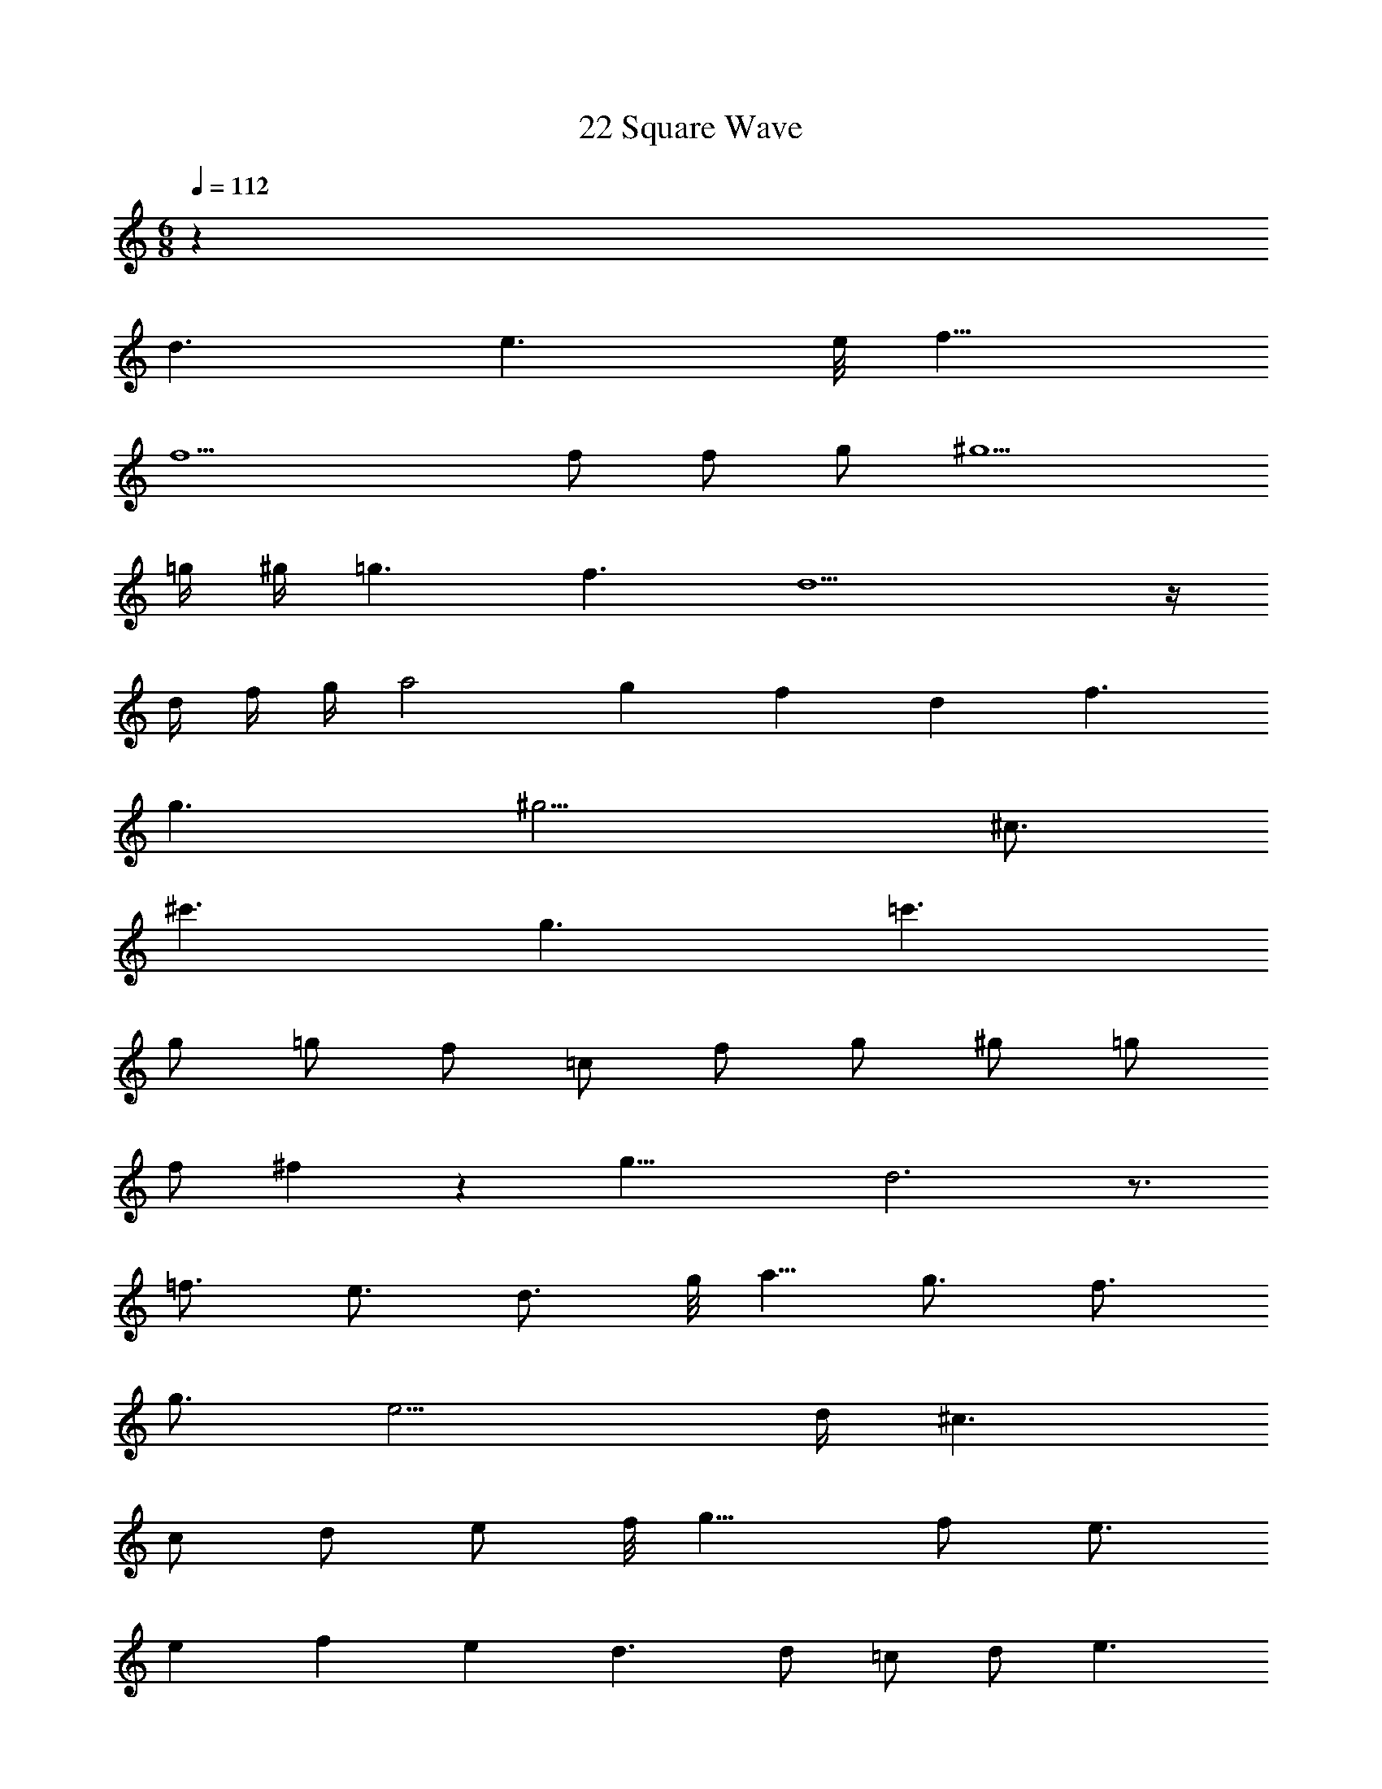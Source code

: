 X: 1
T: 22 Square Wave
Z: ABC Generated by Starbound Composer v0.8.7
L: 1/4
M: 6/8
Q: 1/4=112
K: C
z99/ 
d3/ e3/ e/8 f11/8 
f9/ 
f/ f/ g/ ^g5/ 
=g/4 ^g/4 =g3/ f3/ d5 z/4 
d/4 f/4 g/4 a2 g/6 f/6 d2/3 f3/ 
g3/ ^g9/4 ^c3/4 
^c'3/ g3/ =c'3/ 
g/ =g/ f/ =c/ f/ g/ ^g/ =g/ 
f/ ^f/9 z/72 g23/8 d3 z3/4 
=f3/4 e3/4 d3/4 g/8 a5/8 g3/4 f3/4 
g3/4 e11/4 d/4 ^c3/ 
c/ d/ e/ f/8 g11/8 f/ e3/4 
e/12 f/12 e/12 d3/ d/ =c/ d/ e3/ 
e/4 f/4 g/4 c'/4 g/4 f/4 e3/4 c3/4 e3/4 g3/4 
g/8 ^g11/8 g/ =g/ ^g/4 _b/4 c'3/ 
b3/4 g3/4 b3/ b/ g/ 
=g/ ^d5/ f/4 g/4 f3/4 
d3/4 ^c3/4 b3/4 f3/4 ^c'3/4 =c'3/4 
b3/4 =b/9 z/72 c'43/8 
f'/4 g'/4 c''9/ 
[c''/32c''/32c''/32] [b'/224b'/32b'/32] z/168 [_b'/72b'/32b'/32] z/144 [a'/48a'/32a'/32] [^g'/60g'/32g'/32] [=g'/40g'/32g'/32] [^f'/56f'/32f'/32] [=f'3/224f'/32f'/32] z/96 [e'/84e'/32e'/32] z/112 [^d'/48d'/32d'/32] [=d'/72d'/32d'/32] [^c'/36c'/32c'/32] [=c'/36c'/32c'/32] [b/126b/32b/32] z/168 [_b/48b/32b/32] [a/48a/32a/32] [^g/60g/32g/32] [=g/40g/32g/32] [^f/56f/32f/32] [=f3/224f/32f/32] z/96 [e/84e/32e/32] z/112 [d/48d/32d/32] [=d/96d/32d/32] [c/32c/32c/32] =c/4 c/4 f/4 ^g/4 c'2 b/ 
g/ ^d'/ ^c'/ =c'/ b/ g/ =g/ ^g5/4 
=g/4 f g/4 ^g/4 b5/ 
g/4 b/4 c' ^c'/4 d'/4 g3/4 d'3/4 c' 
=c'/4 ^c'/4 b3/4 e'/8 f'5/8 d' =d'/4 =c'/4 b3/4 
f3/4 b3/ c' g/4 b/4 b/9 z/72 c'15/8 
b/ g/ ^d'/ ^c'/ =c'/ b/ g/ =g/ 
^g5/4 =g/4 f g/4 ^g/4 b2 z/4 
d'3/4 d' ^c'/4 =c'/4 ^c'/ d'/ f'/ g' 
f'/4 e'/4 f'/ g'/ b'/ ^g'2 
f'/ =g'/ g'/8 ^g'11/8 g'/8 =g'11/8 
g'/9 z/72 f'23/8 z21 
=g2 ^g/ b/ =g2 
^g/ b/ d'5/ b/4 g/4 
b5/ g/4 b/4 =b3/ 
b/ _b/ g/ ^f3/ f/ ^d/ 
f/ =f6 z6 
M: 6/8
M: 6/8
z99/ 
=d3/ e3/ e/8 f11/8 
f9/ 
f/ f/ =g/ ^g5/ 
=g/4 ^g/4 =g3/ f3/ d5 z/4 
d/4 f/4 g/4 a2 g/6 f/6 d2/3 f3/ 
g3/ ^g9/4 ^c3/4 
c'3/ g3/ =c'3/ 
g/ =g/ f/ =c/ f/ g/ ^g/ =g/ 
f/ ^f/9 z/72 g23/8 d3 z3/4 
=f3/4 e3/4 d3/4 g/8 a5/8 g3/4 f3/4 
g3/4 e11/4 d/4 ^c3/ 
c/ d/ e/ f/8 g11/8 f/ e3/4 
e/12 f/12 e/12 d3/ d/ =c/ d/ e3/ 
e/4 f/4 g/4 c'/4 g/4 f/4 e3/4 c3/4 e3/4 g3/4 
g/8 ^g11/8 g/ =g/ ^g/4 b/4 c'3/ 
b3/4 g3/4 b3/ b/ g/ 
=g/ ^d5/ f/4 g/4 f3/4 
d3/4 ^c3/4 b3/4 f3/4 ^c'3/4 =c'3/4 
b3/4 =b/9 z/72 c'43/8 
f'/4 g'/4 c''9/ 
[c''/32c''/32c''/32] [=b'/224b'/32b'/32] z/168 [_b'/72b'/32b'/32] z/144 [a'/48a'/32a'/32] [^g'/60g'/32g'/32] [=g'/40g'/32g'/32] [^f'/56f'/32f'/32] [=f'3/224f'/32f'/32] z/96 [e'/84e'/32e'/32] z/112 [d'/48d'/32d'/32] [=d'/72d'/32d'/32] [^c'/36c'/32c'/32] [=c'/36c'/32c'/32] [b/126b/32b/32] z/168 [_b/48b/32b/32] [a/48a/32a/32] [^g/60g/32g/32] [=g/40g/32g/32] [^f/56f/32f/32] [=f3/224f/32f/32] z/96 [e/84e/32e/32] z/112 [d/48d/32d/32] [=d/96d/32d/32] [c/32c/32c/32] =c/4 c/4 f/4 ^g/4 c'2 b/ 
g/ ^d'/ ^c'/ =c'/ b/ g/ =g/ ^g5/4 
=g/4 f g/4 ^g/4 b5/ 
g/4 b/4 c' ^c'/4 d'/4 g3/4 d'3/4 c' 
=c'/4 ^c'/4 b3/4 e'/8 f'5/8 d' =d'/4 =c'/4 b3/4 
f3/4 b3/ c' g/4 b/4 b/9 z/72 c'15/8 
b/ g/ ^d'/ ^c'/ =c'/ b/ g/ =g/ 
^g5/4 =g/4 f g/4 ^g/4 b2 z/4 
d'3/4 d' ^c'/4 =c'/4 ^c'/ d'/ f'/ g' 
f'/4 e'/4 f'/ g'/ b'/ ^g'2 
f'/ =g'/ g'/8 ^g'11/8 g'/8 =g'11/8 
g'/9 z/72 f'23/8 z21 
=g2 ^g/ b/ =g2 
^g/ b/ d'5/ b/4 g/4 
b5/ g/4 b/4 =b3/ 
b/ _b/ g/ ^f3/ f/ ^d/ 
f/ =f6 
